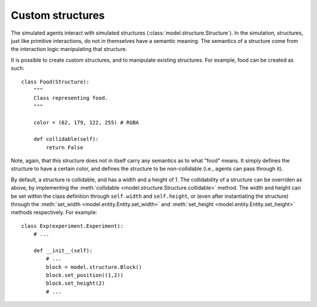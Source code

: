 =================
Custom structures
=================
The simulated agents interact with simulated structures (:class:`model.structure.Structure`).
In the simulation, structures, just like primitive interactions, do not in themselves have a semantic meaning.
The semantics of a structure come from the interaction logic manipulating that structure.

It is possible to create custom structures, and to manipulate existing structures. 
For example, food can be created as such:

::

    class Food(Structure):
        """
        Class representing food.
        """

        color = (62, 179, 122, 255) # RGBA

        def collidable(self):
            return False

Note, again, that this structure does not in itself carry any semantics as to what "food" means.
It simply defines the structure to have a certain color, and defines the structure to be non-collidable (i.e., agents can pass through it).

By default, a structure is collidable, and has a width and a height of 1.
The collidability of a structure can be overriden as above, by implementing the :meth:`collidable <model.structure.Structure.collidable>` method.
The width and height can be set within the class definition through ``self.width`` and ``self.height``, or (even after instantiating the structure) through the :meth:`set_width <model.entity.Entity.set_width>` and :meth:`set_height <model.entity.Entity.set_height>` methods respectively.
For example:

::

    class Exp(experiment.Experiment):
        # ...
        
        def __init__(self):
            # ...
            block = model.structure.Block()
            block.set_position((1,2))
            block.set_height(2)
            # ...
